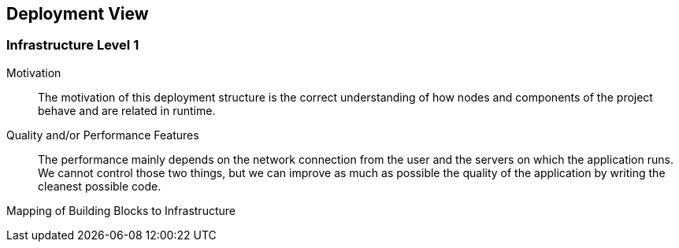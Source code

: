 [[section-deployment-view]]


== Deployment View

=== Infrastructure Level 1


Motivation::

The motivation of this deployment structure is the correct understanding of how nodes and components of the project behave and are related in runtime.

Quality and/or Performance Features::

The performance mainly depends on the network connection from the user and the servers on which the application runs. We cannot control those two things, but we can improve as much as possible the quality of the application by writing the cleanest possible code.

Mapping of Building Blocks to Infrastructure::

